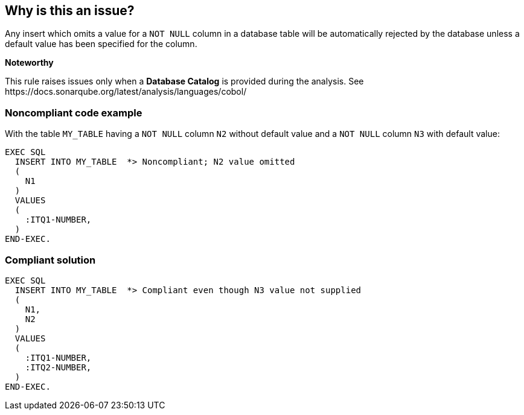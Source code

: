 == Why is this an issue?

Any insert which omits a value for a ``++NOT NULL++`` column in a database table will be automatically rejected by the database unless a default value has been specified for the column.


*Noteworthy* 

This rule raises issues only when a *Database Catalog* is provided during the analysis. See \https://docs.sonarqube.org/latest/analysis/languages/cobol/


=== Noncompliant code example

With the table ``++MY_TABLE++`` having a ``++NOT NULL++`` column ``++N2++`` without default value and a ``++NOT NULL++`` column ``++N3++`` with default value:

[source,text]
----
EXEC SQL
  INSERT INTO MY_TABLE  *> Noncompliant; N2 value omitted
  (
    N1
  )
  VALUES 
  (
    :ITQ1-NUMBER,
  )
END-EXEC.
----


=== Compliant solution

[source,text]
----
EXEC SQL
  INSERT INTO MY_TABLE  *> Compliant even though N3 value not supplied
  (
    N1,
    N2
  )
  VALUES 
  (
    :ITQ1-NUMBER,
    :ITQ2-NUMBER,
  )
END-EXEC.
----

